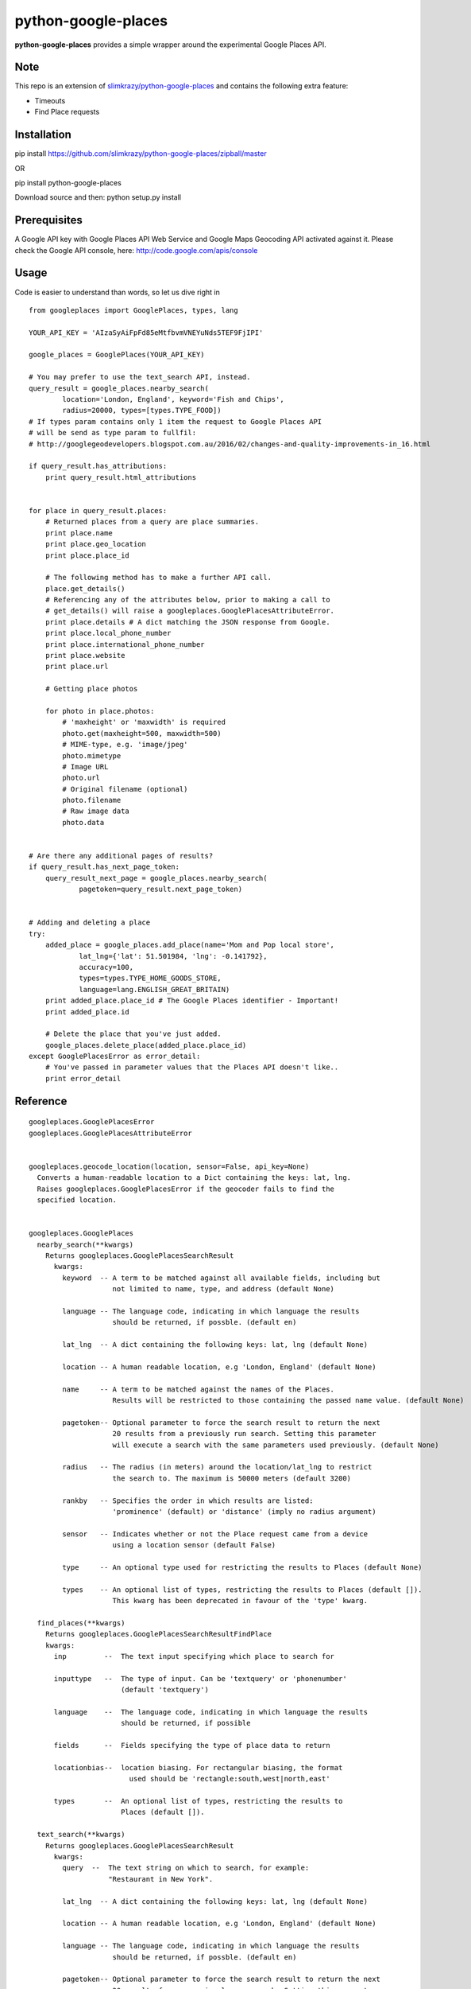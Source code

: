 python-google-places
=======================

.. _introduction:

**python-google-places** provides a simple wrapper around the experimental
Google Places API.




Note
-----

This repo is an extension of `slimkrazy/python-google-places <https://github.com/slimkrazy/python-google-places/zipball/master>`_
and contains the following extra feature:

+ Timeouts
+ Find Place requests

Installation
-----------------

.. _installation:

pip install https://github.com/slimkrazy/python-google-places/zipball/master

OR

pip install python-google-places

Download source and then:
python setup.py install


Prerequisites
-----------------
.. _prerequisites:

A Google API key with Google Places API Web Service and Google Maps Geocoding API activated against
it. Please check the Google API console, here: http://code.google.com/apis/console


Usage
------

.. _usage:

Code is easier to understand than words, so let us dive right in ::


    from googleplaces import GooglePlaces, types, lang

    YOUR_API_KEY = 'AIzaSyAiFpFd85eMtfbvmVNEYuNds5TEF9FjIPI'

    google_places = GooglePlaces(YOUR_API_KEY)

    # You may prefer to use the text_search API, instead.
    query_result = google_places.nearby_search(
            location='London, England', keyword='Fish and Chips',
            radius=20000, types=[types.TYPE_FOOD])
    # If types param contains only 1 item the request to Google Places API
    # will be send as type param to fullfil:
    # http://googlegeodevelopers.blogspot.com.au/2016/02/changes-and-quality-improvements-in_16.html

    if query_result.has_attributions:
        print query_result.html_attributions


    for place in query_result.places:
        # Returned places from a query are place summaries.
        print place.name
        print place.geo_location
        print place.place_id

        # The following method has to make a further API call.
        place.get_details()
        # Referencing any of the attributes below, prior to making a call to
        # get_details() will raise a googleplaces.GooglePlacesAttributeError.
        print place.details # A dict matching the JSON response from Google.
        print place.local_phone_number
        print place.international_phone_number
        print place.website
        print place.url

        # Getting place photos

        for photo in place.photos:
            # 'maxheight' or 'maxwidth' is required
            photo.get(maxheight=500, maxwidth=500)
            # MIME-type, e.g. 'image/jpeg'
            photo.mimetype
            # Image URL
            photo.url
            # Original filename (optional)
            photo.filename
            # Raw image data
            photo.data


    # Are there any additional pages of results?
    if query_result.has_next_page_token:
        query_result_next_page = google_places.nearby_search(
                pagetoken=query_result.next_page_token)


    # Adding and deleting a place
    try:
        added_place = google_places.add_place(name='Mom and Pop local store',
                lat_lng={'lat': 51.501984, 'lng': -0.141792},
                accuracy=100,
                types=types.TYPE_HOME_GOODS_STORE,
                language=lang.ENGLISH_GREAT_BRITAIN)
        print added_place.place_id # The Google Places identifier - Important!
        print added_place.id

        # Delete the place that you've just added.
        google_places.delete_place(added_place.place_id)
    except GooglePlacesError as error_detail:
        # You've passed in parameter values that the Places API doesn't like..
        print error_detail


Reference
----------

::

    googleplaces.GooglePlacesError
    googleplaces.GooglePlacesAttributeError


    googleplaces.geocode_location(location, sensor=False, api_key=None)
      Converts a human-readable location to a Dict containing the keys: lat, lng.
      Raises googleplaces.GooglePlacesError if the geocoder fails to find the
      specified location.


    googleplaces.GooglePlaces
      nearby_search(**kwargs)
        Returns googleplaces.GooglePlacesSearchResult
          kwargs:
            keyword  -- A term to be matched against all available fields, including but
                        not limited to name, type, and address (default None)

            language -- The language code, indicating in which language the results
                        should be returned, if possble. (default en)

            lat_lng  -- A dict containing the following keys: lat, lng (default None)

            location -- A human readable location, e.g 'London, England' (default None)

            name     -- A term to be matched against the names of the Places.
                        Results will be restricted to those containing the passed name value. (default None)

            pagetoken-- Optional parameter to force the search result to return the next
                        20 results from a previously run search. Setting this parameter
                        will execute a search with the same parameters used previously. (default None)

            radius   -- The radius (in meters) around the location/lat_lng to restrict
                        the search to. The maximum is 50000 meters (default 3200)

            rankby   -- Specifies the order in which results are listed:
                        'prominence' (default) or 'distance' (imply no radius argument)

            sensor   -- Indicates whether or not the Place request came from a device
                        using a location sensor (default False)

            type     -- An optional type used for restricting the results to Places (default None)

            types    -- An optional list of types, restricting the results to Places (default []).
                        This kwarg has been deprecated in favour of the 'type' kwarg.

      find_places(**kwargs)
        Returns googleplaces.GooglePlacesSearchResultFindPlace
        kwargs:
          inp         --  The text input specifying which place to search for

          inputtype   --  The type of input. Can be 'textquery' or 'phonenumber'
                          (default 'textquery')
          
          language    --  The language code, indicating in which language the results 
                          should be returned, if possible

          fields      --  Fields specifying the type of place data to return

          locationbias--  location biasing. For rectangular biasing, the format
                            used should be 'rectangle:south,west|north,east'

          types       --  An optional list of types, restricting the results to
                          Places (default []).

      text_search(**kwargs)
        Returns googleplaces.GooglePlacesSearchResult
          kwargs:
            query  --  The text string on which to search, for example:
                       "Restaurant in New York".

            lat_lng  -- A dict containing the following keys: lat, lng (default None)

            location -- A human readable location, e.g 'London, England' (default None)

            language -- The language code, indicating in which language the results
                        should be returned, if possble. (default en)

            pagetoken-- Optional parameter to force the search result to return the next
                        20 results from a previously run search. Setting this parameter
                        will execute a search with the same parameters used previously. (default None)

            radius   -- The radius (in meters) around the location/lat_lng to restrict
                        the search to. The maximum is 50000 meters (default 3200)

            type     -- An optional type used for restricting the results to Places (default None)

            types    -- An optional list of types, restricting the results to Places (default [])
                        This kwarg has been deprecated in favour of the 'type' kwarg.

      autocomplete(**kwargs):
        Returns googleplaces.GoogleAutocompleteSearchResult
          kwargs:
            input  --   The text string on which to search, for example:
                        "Hattie B's".

            lat_lng -- A dict containing the following keys: lat, lng (default None)

            location -- A human readable location, e.g 'London, England' (default None)

            radius   -- The radius (in meters) around the location to which the
                        search is to be restricted. The maximum is 50000 meters.
                        (default 3200)

            language -- The language code, indicating in which language the
                        results should be returned, if possible. (default lang.ENGLISH)

            types    -- A type to search against. See `types.py` "autocomplete types"
                        for complete list
                        https://developers.google.com/places/documentation/autocomplete#place_types.

            components -- An optional grouping of places to which you would
                        like to restrict your results. An array containing one or
                        more tuples of:
                        * country: matches a country name or a two letter ISO 3166-1 country code.
                        eg: [('country','US')]

      radar_search(**kwargs)
        Returns googleplaces.GooglePlacesSearchResult
          kwargs:
            keyword  -- A term to be matched against all available fields, including
                        but not limited to name, type, and address (default None)

            name     -- A term to be matched against the names of Places. Results will
                        be restricted to those containing the passed name value.

            opennow  -- Returns only those Places that are open for business at the time
                        the query is sent

            lat_lng  -- A dict containing the following keys: lat, lng (default None)

            location -- A human readable location, e.g 'London, England' (default None)

            language -- The language code, indicating in which language the results
                        should be returned, if possble. (default en)

            radius   -- The radius (in meters) around the location/lat_lng to restrict
                        the search to. The maximum is 50000 meters (default 3200)

            sensor   -- Indicates whether or not the Place request came from a
                        device using a location sensor (default False).

            type     -- An optional type used for restricting the results to Places (default None)

            types    -- An optional list of types, restricting the results to Places (default [])
                        This kwarg has been deprecated in favour of the 'type' kwarg.

      get_place(**kwargs)
        Returns a detailed instance of googleplaces.Place
          place_id  -- The unique Google identifier for the required place.

          language   -- The language code, indicating in which language the results
                        should be returned, if possble. (default en)

          sensor     -- Indicates whether or not the Place request came from a
                        device using a location sensor (default False).


      checkin(place_id, sensor=False)
        Checks in an anonymous user in to the Place that matches the place_id.
          kwargs:
            place_id   -- The unique Google identifier for the required place.

            sensor      -- Boolean flag denoting if the location came from a device
                           using its location sensor (default False).


      add_place(**kwargs)
        Returns a dict containing the following keys: place_id, id.
          kwargs:
            name        -- The full text name of the Place. Limited to 255
                           characters.

            lat_lng     -- A dict containing the following keys: lat, lng.

            accuracy    -- The accuracy of the location signal on which this request
                           is based, expressed in meters.

            types       -- The category in which this Place belongs. Only one type
                           can currently be specified for a Place. A string or
                           single element list may be passed in.

            language    -- The language in which the Place's name is being reported.
                           (default googleplaces.lang.ENGLISH).

            sensor      -- Boolean flag denoting if the location came from a device
                           using its location sensor (default False).


      delete_place(place_id, sensor=False)
        Deletes a place from the Google Places database.
          kwargs:
            place_id   -- The unique Google identifier for the required place.

            sensor      -- Boolean flag denoting if the location came from a
                           device using its location sensor (default False).


    googleplaces.GoogleAutocompleteSearchResult
      raw_response
        Returns the raw JSON response from the Autocomplete API.

      predictions
        Returns an array of prediction objects.

    googleplaces.GooglePlacesSearchResultFindPlace
      raw_response
        The raw JSON response returned by Google Places API for Find Place requests.
      
      places
        A list of summary googleplaces.Place instances.

      has_attributions()
        Returns a flag indicating if the search result has html attributions that
        must be displayed.

      html_attributions()
        Returns a List of String html attributions that must be displayed along with
        the search results.

    googleplaces.GooglePlacesSearchResult
      raw_response
        The raw JSON response returned by the Google Places API.

      places
        A list of summary googleplaces.Place instances.

      has_attributions()
        Returns a flag indicating if the search result has html attributions that
        must be displayed.

      html_attributions()
        Returns a List of String html attributions that must be displayed along with
        the search results.


    googleplaces.Prediction
      description
        String representation of a Prediction location. Generally contains
        name, country, and elements contained in the terms property.

      id
        Returns a unique stable identifier denoting this Place. This identifier
        may not be used to retrieve information about this Place, but can be used
        to consolidate data about this Place, and to verify the identity of a
        Place across separate searches

      matched_substrings
        Returns the placement and offset of the matched strings for this search.
        A an array of dicts, each with the keys 'length' and 'offset', will be returned.

      place_id
        Returns the unique stable identifier denoting this place.
        This identifier may be used to retrieve information about this
        place.
        This should be considered the primary identifier of a place.

      reference
        Returns a unique identifier for the Place that can be used to fetch full
        details about it. It is recommended that stored references for Places be
        regularly updated. A Place may have many valid reference tokens.

      terms
        A list of terms which build up the description string
        A an array of dicts, each with the keys `offset` and `value`, will be returned.

      types
        Returns a List of feature types describing the given result.

      place
        Returns a Dict representing the full response from the details API request.
        This property will raise a googleplaces.GooglePlacesAttributeError if it is
        referenced prior to get_details()

      get_details(**kwargs)
        Retrieves full information on the place matching the reference.
          kwargs:
            language   -- The language code, indicating in which language the
                          results should be returned, if possible. This value defaults
                          to the language that was used to generate the
                          GooglePlacesSearchResult instance.


    googleplaces.Place
      reference
        (DEPRECATED) Returns a unique identifier for the Place that can be used to
        fetch full details about it. It is recommended that stored references for
        Places be regularly updated. A Place may have many valid reference tokens.

      id
        (DEPECATED) Returns a unique stable identifier denoting this Place. This
        identifier may not be used to retrieve information about this Place, but
        can be used to consolidate data about this Place, and to verify the identity
        of a Place across separate searches.

      place_id
        A textual identifier that uniquely identifies a place. To retrieve information
        about the place, pass this identifier in the placeId field of a Places API
        request.

      icon
        contains the URL of a suggested icon which may be displayed to the user when
        indicating this result on a map.

      types
        Returns a List of feature types describing the given result.

      geo_location
        Returns the geocoded latitude,longitude value for this Place.

      name
        Returns the human-readable name for the Place.

      vicinity
        Returns a feature name of a nearby location. Often this feature refers to a
        street or neighborhood.

      rating
        Returns the Place's rating, from 0.0 to 5.0, based on user reviews.

      details
        Returns a Dict representing the full response from the details API request.
        This property will raise a googleplaces.GooglePlacesAttributeError if it is
        referenced prior to get_details()

      photos
        returns a list of available googleplaces.Photo objects.

      formatted_address
        Returns a string containing the human-readable address of this place. Often
        this address is equivalent to the "postal address".
        This property will raise a googleplaces.GooglePlacesAttributeError if it is
        referenced prior to get_details()

      local_phone_number
        Returns the Place's phone number in its local format.
        This property will raise a googleplaces.GooglePlacesAttributeError if it is
        referenced prior to get_details()

      international_phone_number
        Returns the Place's phone number in international format. International
        format includes the country code, and is prefixed with the plus (+) sign.
        This property will raise a googleplaces.GooglePlacesAttributeError if it is
        referenced prior to get_details()

      website
        Returns the authoritative website for this Place, such as a business'
        homepage.

      url
        Returns the official Google Place Page URL of this Place.

      has_attributions
        Returns a flag indicating if the search result has html attributions that
        must be displayed. along side the detailed query result.

      html_attributions
        Returns a List of String html attributions that must be displayed along with
        the detailed query result.

      checkin()
        Checks in an anonynomous user in.

      get_details(**kwargs)
        Retrieves full information on the place matching the place_id.
          kwargs:
            language   -- The language code, indicating in which language the
                          results should be returned, if possible. This value defaults
                          to the language that was used to generate the
                          GooglePlacesSearchResult instance.

    googleplaces.Photo
      orig_height
        the maximum height of the origin image.

      orig_width
        the maximum height of the origin image.

      html_attributions
         Contains any required attributions. This field will always be present,
         but may be empty.

      photo_reference
         A string used to identify the photo when you perform a Photo request
         via the get method.

      get
        Fetches the actual photo data from the Google places API.

      mimetype
        Specifies the mimetype if the fetched image. This property is only
        available after the get API has been invoked.

      filename
        Specifies the filename of the fetched image. This property is only
        available after the get API has been invoked.

      data
        The binary data of the image. This property is only available after the
        get API has been invoked.

      url
        The url of the image. This property is only available after the get API
        has been invoked.
